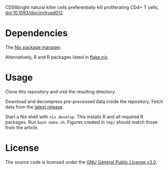 CD56bright natural killer cells preferentially kill proliferating CD4+
T cells, [[https://doi.org/10.1093/discim/kyad012][doi:10.1093/discim/kyad012]].

* Dependencies

The [[https://nixos.org][Nix package manager]].

Alternatively, R and R packages listed in [[file:flake.nix][flake.nix]]. 

* Usage

Clone this repository and visit the resulting directory.

Download and decompress pre-processed data inside the
repository. Fetch data from the [[https://github.com/arcadio/nk-models/releases/latest/download/dat.tar.gz][latest release]].

Start a Nix shell with ~nix develop~. This installs R and all required
R packages. Run ~bash make.sh~. Figures created in ~tmp/~ should match
those from the article.

* License

The source code is licensed under the [[https://www.gnu.org/licenses/gpl-3.0.html][GNU General Public License v3.0]].
